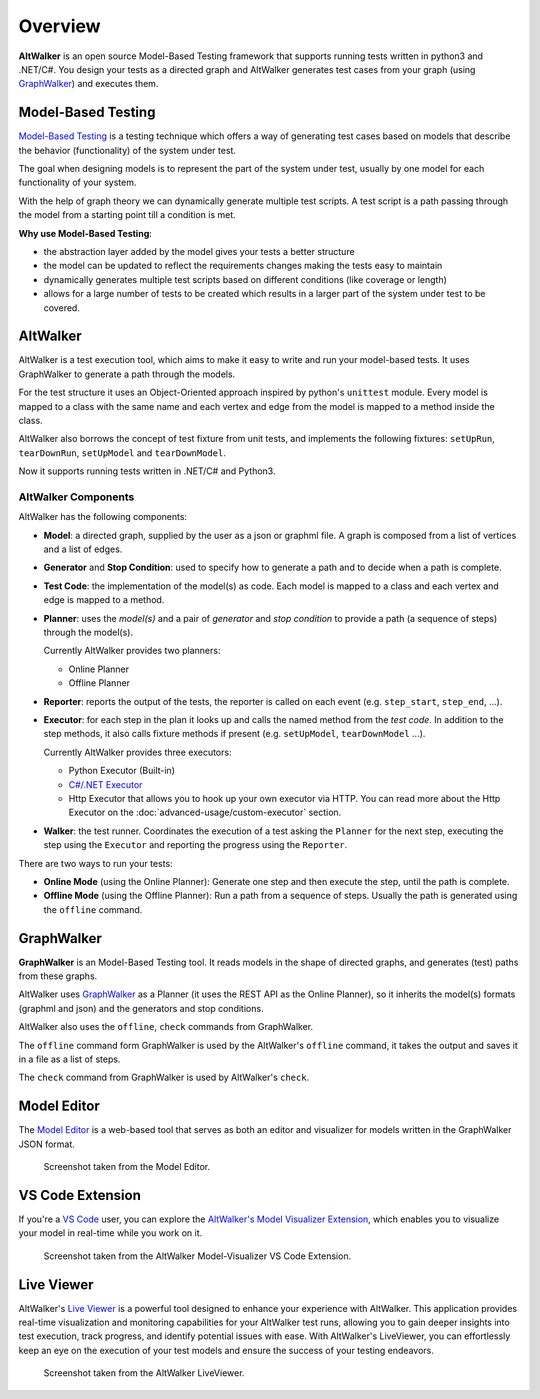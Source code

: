 ========
Overview
========

**AltWalker** is an open source Model-Based Testing framework that supports running
tests written in python3 and .NET/C#. You design your tests as a directed graph
and AltWalker generates test cases from your graph (using `GraphWalker`_) and executes them.

.. image:: _static/img/demo.gif


Model-Based Testing
===================

`Model-Based Testing`_ is a testing technique which offers a way of generating test cases
based on models that describe the behavior (functionality) of the system under test.

The goal when designing models is to represent the part of the system under test, usually
by one model for each functionality of your system.

With the help of graph theory we can dynamically generate multiple test scripts. A test
script is a path passing through the model from a starting point till a condition is met.

**Why use Model-Based Testing**:

* the abstraction layer added by the model gives your tests a better structure
* the model can be updated to reflect the requirements changes making the tests easy to
  maintain
* dynamically generates multiple test scripts based on different conditions (like coverage
  or length)
* allows for a large number of tests to be created which results in a larger part of the
  system under test to be covered.


AltWalker
=========

AltWalker is a test execution tool, which  aims to make it easy to write and run your
model-based tests. It uses GraphWalker to generate a path through the models.

For the test structure it uses an Object-Oriented approach inspired by python's ``unittest``
module. Every model is mapped to a class with the same name and each vertex and edge from the
model is mapped to a method inside the class.

AltWalker also borrows the concept of test fixture from unit tests, and implements the following
fixtures: ``setUpRun``, ``tearDownRun``, ``setUpModel`` and ``tearDownModel``.

Now it supports running tests written in .NET/C# and Python3.


AltWalker Components
--------------------

AltWalker has the following components:

* **Model**: a directed graph, supplied by the user as a json or graphml file. A graph is composed
  from a list of vertices and a list of edges.

* **Generator** and **Stop Condition**: used to specify how to generate a path and to decide when
  a path is complete.

* **Test Code**: the implementation of the model(s) as code. Each model is mapped to a class and
  each vertex and edge is mapped to a method.

* **Planner**: uses the *model(s)* and a pair of *generator* and *stop condition* to provide a path
  (a sequence of steps) through the model(s).

  Currently AltWalker provides two planners:

  * Online Planner
  * Offline Planner

* **Reporter**: reports the output of the tests, the reporter is called on each event (e.g.
  ``step_start``, ``step_end``, ...).

* **Executor**: for each step in the plan it looks up and calls the named method from the
  *test code*. In addition to the step methods, it also calls fixture methods if present
  (e.g. ``setUpModel``, ``tearDownModel`` ...).

  Currently AltWalker provides three executors:

  * Python Executor (Built-in)
  * `C#/.NET Executor`_
  * Http Executor that allows you to hook up your own executor via HTTP.
    You can read more about the Http Executor on the :doc:`advanced-usage/custom-executor` section.

* **Walker**: the test runner. Coordinates the execution of a test asking the ``Planner``
  for the next step, executing the step using the ``Executor`` and reporting the progress
  using the ``Reporter``.

There are two ways to run your tests:

* **Online Mode** (using the Online Planner): Generate one step and then execute the step,
  until the path is complete.

* **Offline Mode** (using the Offline Planner): Run a path from a sequence of steps. Usually
  the path is generated using the ``offline`` command.


GraphWalker
===========

**GraphWalker** is an Model-Based Testing tool. It reads models in the
shape of directed graphs, and generates (test) paths from these graphs.

AltWalker uses  `GraphWalker`_ as a Planner (it uses the REST API as the
Online Planner), so it inherits the model(s) formats (graphml and json)
and the generators and stop conditions.

AltWalker also uses the ``offline``, ``check`` commands from GraphWalker.

The ``offline`` command form GraphWalker is used by the AltWalker's ``offline`` command, it takes
the output and saves it in a file as a list of steps.

The ``check`` command from GraphWalker is used by AltWalker's ``check``.

Model Editor
============

The `Model Editor`_ is a web-based tool that serves as both an editor and visualizer
for models written in the GraphWalker JSON format.

.. figure:: _static/img/model-editor.png

    Screenshot taken from the Model Editor.


VS Code Extension
=================

If you're a `VS Code`_ user, you can explore the `AltWalker's Model Visualizer Extension`_, which
enables you to visualize your model in real-time while you work on it.

.. figure:: _static/img/vs-code-extension.png

    Screenshot taken from the AltWalker Model-Visualizer VS Code Extension.


Live Viewer
===========

AltWalker's `Live Viewer`_ is a powerful tool designed to enhance your experience with AltWalker. This
application provides real-time visualization and monitoring capabilities for your AltWalker test runs,
allowing you to gain deeper insights into test execution, track progress, and identify potential issues
with ease. With AltWalker's LiveViewer, you can effortlessly keep an eye on the execution of your test
models and ensure the success of your testing endeavors.

.. figure:: _static/img/live-viewer.png

    Screenshot taken from the AltWalker LiveViewer.


.. _Live Viewer: https://github.com/altwalker/live-viewer
.. _GraphWalker: http://graphwalker.github.io/
.. _Model-Based Testing: https://en.wikipedia.org/wiki/Model-based_testing/
.. _`C#/.NET Executor`: https://www.nuget.org/packages/AltWalker.Executor/
.. _Model-Editor: https://altwalker.github.io/model-editor/
.. _VS Code: https://code.visualstudio.com/
.. _`AltWalker's Model Visualizer Extension`: https://marketplace.visualstudio.com/items?itemName=Altom.altwalker-model-visualizer
